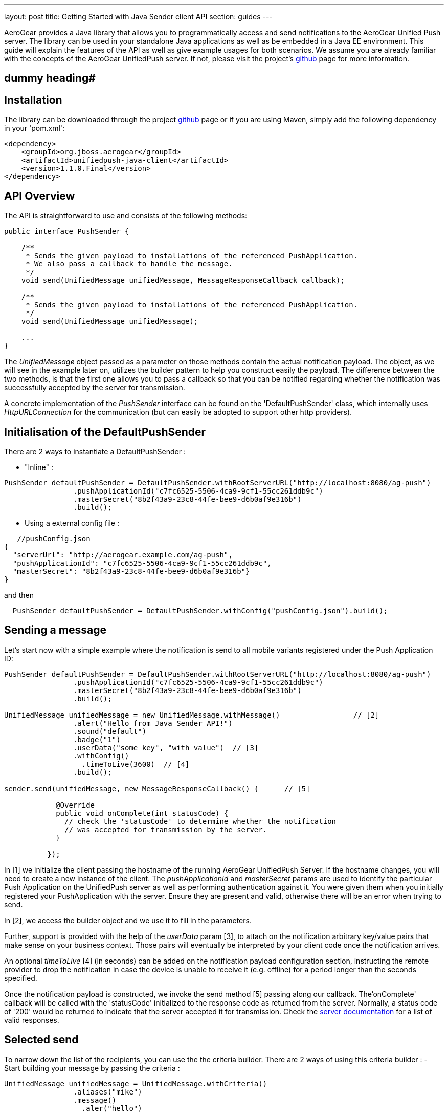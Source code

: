 ---
layout: post
title: Getting Started with Java Sender client API
section: guides
---

:toc:
toc::[]


AeroGear provides a Java library that allows you to programmatically access and send notifications to the AeroGear Unified Push server. The library can be used in your standalone Java applications as well as be embedded in a Java EE environment. This guide will explain the features of the API as well as give example usages for both scenarios. We assume you are already familiar with the concepts of the AeroGear UnifiedPush server. If not, please visit the project's link:https://github.com/aerogear/aerogear-unified-push-server[github] page for more information.


== dummy heading#


== Installation

The library can be downloaded through the project link:https://github.com/aerogear/aerogear-unified-push-java-client[github] page or if you are using Maven, simply add the following dependency in your 'pom.xml':

        <dependency>
            <groupId>org.jboss.aerogear</groupId>
            <artifactId>unifiedpush-java-client</artifactId>
            <version>1.1.0.Final</version>
        </dependency>

== API Overview

The API is straightforward to use and consists of the following methods:
  
[source,java]
----
public interface PushSender {

    /**
     * Sends the given payload to installations of the referenced PushApplication.
     * We also pass a callback to handle the message.
     */
    void send(UnifiedMessage unifiedMessage, MessageResponseCallback callback);

    /**
     * Sends the given payload to installations of the referenced PushApplication.
     */
    void send(UnifiedMessage unifiedMessage);

    ...
}
----

The _UnifiedMessage_ object passed as a parameter on those methods contain the actual notification payload. The object, as we will see in the example later on, utilizes the builder pattern to help you construct easily the payload. The difference between the two methods, is that the first one allows you to pass a callback so that you can be notified regarding whether the notification was successfully accepted by the server for transmission.

A concrete implementation of the _PushSender_ interface can be found on the 'DefaultPushSender' class, which internally uses _HttpURLConnection_ for the communication (but can easily be adopted to support other http providers).

== Initialisation of the DefaultPushSender

There are 2 ways to instantiate a DefaultPushSender : 

- "Inline" :
[source,java]
----
PushSender defaultPushSender = DefaultPushSender.withRootServerURL("http://localhost:8080/ag-push")
                .pushApplicationId("c7fc6525-5506-4ca9-9cf1-55cc261ddb9c")
                .masterSecret("8b2f43a9-23c8-44fe-bee9-d6b0af9e316b")
                .build();
----

- Using a external config file : 

[source,java]
----
   //pushConfig.json
{
  "serverUrl": "http://aerogear.example.com/ag-push",
  "pushApplicationId": "c7fc6525-5506-4ca9-9cf1-55cc261ddb9c",
  "masterSecret": "8b2f43a9-23c8-44fe-bee9-d6b0af9e316b"}
}
----

and then 

[source,java]
----
  PushSender defaultPushSender = DefaultPushSender.withConfig("pushConfig.json").build();
----  

== Sending a message

Let's start now with a simple example where the notification is send to all mobile variants registered under the Push Application ID: 

[source,java]
----
PushSender defaultPushSender = DefaultPushSender.withRootServerURL("http://localhost:8080/ag-push")
                .pushApplicationId("c7fc6525-5506-4ca9-9cf1-55cc261ddb9c")
                .masterSecret("8b2f43a9-23c8-44fe-bee9-d6b0af9e316b")
                .build();

UnifiedMessage unifiedMessage = new UnifiedMessage.withMessage()                 // [2]
                .alert("Hello from Java Sender API!")
                .sound("default")
                .badge("1")                                  
                .userData("some_key", "with_value")  // [3]
                .withConfig()
                  .timeToLive(3600)  // [4]     
                .build();

sender.send(unifiedMessage, new MessageResponseCallback() {      // [5]

            @Override
            public void onComplete(int statusCode) {
              // check the 'statusCode' to determine whether the notification
              // was accepted for transmission by the server.
            }

          });
----

In [1] we initialize the client passing the hostname of the running AeroGear UnifiedPush Server. If the hostname changes, you will need to create a new instance of the client.  The _pushApplicationId_ and _masterSecret_ params are used to identify the particular Push Application on the UnifiedPush server as well as performing authentication against it. You were given them when you initially registered your PushApplication with the server. Ensure they are present and valid, otherwise there will be an error when trying to send. 

In [2], we access the builder object and we use it to fill in the parameters.

Further, support is provided with the help of the _userData_ param [3], to attach on the notification arbitrary key/value pairs that make sense on your business context. Those pairs will eventually be interpreted by your client code once the notification arrives. 

An optional _timeToLive_ [4] (in seconds) can be added on the notification payload configuration section, instructing the remote provider to drop the notification in case the device is unable to receive it (e.g. offline) for a period longer than the seconds specified. 

Once the notification payload is constructed, we invoke the send method [5] passing along our callback. The'onComplete' callback will be called with the 'statusCode' initialized to the response code as returned from the server. Normally, a status code of '200' would be returned to indicate that the server accepted it for transmission. Check the link:/docs/specs/aerogear-unifiedpush-rest/sender/index.html[server documentation] for a list of valid responses.

== Selected send

To narrow down the list of the recipients, you can use the the criteria builder. There are 2 ways of using this criteria builder :
- Start building your message by passing the criteria :  
[source,java]
----
UnifiedMessage unifiedMessage = UnifiedMessage.withCriteria()
                .aliases("mike")
                .message()
                  .aler("hello")
----
- Anytime while building your message : 
[source,java]
----
UnifiedMessage unifiedMessage = UnifiedMessage.withMessage()
                .alert(ALERT_MSG)
                .sound(DEFAULT_SOUND)
                .criteria().aliases("mike")
                .build();
---- 

The different criteria options are : 

- narrow down by specific mobile variants (e.g. HR Android, HR iPhone):
[source,java]
----
    variants(Arrays.asList("c3f0a94f-48de-4b77-a08e..." /* HR_Premium */, "444939cd-ae63-4ce1-96a4..." /* HR_Free */));
----
- narrow down by specific aliases, thus allowing to send a message directly to a specific mobile installation. Note that here we used an email address, but anything that helps to identify a user can be used (e.g. username, user ID, etc)
[source,java]
----
    .aliases(Arrays.asList("john@somewhere.com", "maria@somewhere.com"));
----
- narrow down by specific device types:
[source,java]
----
    .deviceType(Arrays.asList("iPhone", "iPad_Mini", "web"));
----
- narrow down by specific categories:
[source,java]
----
   .categories("someCategory", "otherCategory");
----
- narrow down SimplePush clients:
[source,java]
----
   .simplePush("version");
----

NOTE: All these query criterias are optional. If no criterias are passed it will act as a broadcast send, where all clients are notified.

As you realize from the list, the Sender API offers _tremendous_ flexibility in supporting even the most complex scenarios. You can mix and match options to target a specific mobile audience. 

Once the UnifiedMessage is build with your desired criterias, simply call the _send_ method on the JavaSender to send the notification.

== APNs (iOS) specific payload

For APNs specific payload you can use the apns() builder method :
[source,java]
----
  UnifiedMessage unifiedMessage = UnifiedMessage.withMessage()
                .apns()
                   .contentAvailable() // just an example, see the complete list below 
----

These are the specific APNs payload options : (shown with the respective builder method)

- An iOS specific argument to send notifications to Newsstand applications and submitting silent iOS notifications (iOS7)
[source,java]
----
   .contentAvailable()
----

- An iOS specific argument to pass an Action Category for interactive notifications (iOS8)
[source,java]
----
   .actionCategory("acceptLead")
----

- Sets the value of the 'action' key from the submitted payload
[source,java]
----
   .action("myAction")
----

- Sets the value of the 'title' key from the submitted payload
[source,java]
----
   .title("myTitle")
----

- The key to a title string in the Localizable.strings file for the current localization
[source,java]
----
   .localizedTitleKey("fr_title")
----

- Sets the arguments for the localizable title key
[source,java]
----
   .localizedTitleArguments(["title1","title2"])
----

- Sets the value of the 'url-args' key from the submitted payload
[source,java]
----
   .urlArgs(["arg1","arg2"])
----

== Windows specific payload

For Windows specific payload you can use the windows() builder method :
[source,java]
----
  UnifiedMessage unifiedMessage = UnifiedMessage.withMessage()
                .windows()
                   .raw() // just an example, see the complete list below 
----

These are the specific Windows payload options : (shown with the respective builder method)

- Set the type of message to send toast, raw, badge or tile. Check link:https://msdn.microsoft.com/en-us/library/windows/apps/hh465403.aspx[here] for detailed information/
[source,java]
----
   .type(Type.tile)
----

- Set the raw notification type. A raw notification is a type of push notification without any associated UI. Check link:https://msdn.microsoft.com/en-us/library/windows/apps/hh761463.aspx[here] for detailed information/
[source,java]
----
   .raw()
----

- Set the badge notifications type for badges that are not numbers. Check link:https://msdn.microsoft.com/en-us/library/windows/apps/hh761494.aspx[here] for detailed information/
[source,java]
----
   .badgeType(BadgeType.activity)
----

- Set the type of the tile messages, different sizes are available. Check link:https://msdn.microsoft.com/en-us/library/windows/apps/hh761491.aspx[here] for detailed information/
[source,java]
----
   .tileType(TileType.TileSquareBlock)
----

- Set the duration of a Toast message (long or short)
[source,java]
----
   .durationType(DurationType.long)
----

- Set the toast template. Check link:https://msdn.microsoft.com/en-us/library/windows/apps/hh761494.aspx[here] for detailed information/
[source,java]
----
   .toastType(ToastType.ToastText01)
----

- Set a list of image's paths for the Tile Notification Type
[source,java]
----
   .images(Arrays.asList("/images/image1.png","/images/image2.png")
----

- Set a list of text fields for the Tile Notification Type
[source,java]
----
   .textFields(Arrays.asList("foo","bar")
----

- Set the page in you application to launch when the user 'touches' the notification in the notification dock.
NOTE: For cordova applications set this to 'cordova' to launch your app and invoke the javascript callback.
[source,java]
----
   .page("myPage")
----

== Connect via a Proxy

If your infrastructure is behind a proxy, you can specify this while creating an instance of your SenderClient : 
[source,java]
----
PushSender defaultJavaSender = DefaultPushSender.withConfig("pushConfig.json")
                .proxy("proxy.example.com", 8080)
                .proxyUser("proxyuser")
                .proxyPassword("password")
                .proxyType(Proxy.Type.HTTP)
                .build();
----

== Use a custom Trustore

If your infrastructure uses a custom TrustStore, you can specify this while creating an instance of your SenderClient : 

[source,java]
----
PushSender defaultJavaSender = DefaultPushSender.withConfig("pushConfig.json")
                .customTrustStore("setup/aerogear.truststore", "jks", "aerogear")
                .build();
----


== Integrating with Java EE

The library can be used inside a Java EE environment to enable your enterprise applications to send notification messages to mobile clients, when e.g. a particular business event occurs. Let's see one approach of integration through an example of a PaymentGateway.

A payment request is initiated through a REST endpoint. The endpoint delegates the processing to an EJB and if the transaction succeeds, a CDI Payment Event is fired. The event is then picked up from CDI Observer bean, which then uses the JavaSender API to send a notification back to client.

[source,java]
----
/**
 *  Various resource produces e.g. PersistentContext etc.
 */
public class Resources {

    // ...

    @Produces
    @ApplicationScoped
    public PushSender getSenderClient() {
       // initialize to point to the hostname of the running UnifiedPush server
       return DefaultPushSender.withConfig("pushConfig.json").build();
    }
}
----

Payment.java

[source,java]
----
/**
 * Models a payment
 */
 public class Payment {

    private String userAlias;
    private BigDecimal amount;
    private Date datetime;

    public BigDecimal getAmount() {
        return amount;
    }

    public void setAmount(BigDecimal amount) {
        this.amount = amount;
    }

    public String getUserAlias() {
        return userAlias;
    }

    public void setUserAlias(String userAlias) {
        this.userAlias = userAlias;
    }
}
----

PaymentResource.java

[source,java]
----
/**
 *  A JAX-RS endpoint for clients to kickstart payment processing
 */
 @Path("/payments")
 public class PaymentResource {

  @Inject
  PaymentsProcessor processor;

  @POST
  @Consumes("application/json")
  public Response pay(Payment payment) {
    processor.pay(payment)

    return Response.ok().build();
  }    
}
----

PaymentsProcessor.java

[source,java]
----
/**
 *  The EJB responsible for processing the payment
 */
@Stateless
public class PaymentsProcessor {

    @Inject
    Event<Payment> event;

    public void pay(Payment payment) {
        // process the payment
        // ...

        event.fire(payment);
    }
}
----

NotificationSender.java

[source,java]
----
/**
 * The class that listens for payment events 
 * and responsible to send receipt notifications
 */
public class NotificationSender {

  @Inject 
  SenderClient sender;

  // here the CDI 'Payment' event is caught and the actual send is triggered
  void sendPaymentNotification(@Observes(during = AFTER_SUCCESS) Payment payment) { 
      UnifiedMessage unifiedMessage =  UnifiedMessage.withMessage()
                .alert("Thank you for your payment!")
                .sound("default")
                .criteria()
                   .aliases(Arrays.asList(payment.getUserAlias()))
                .build();

      sender.send(message)
  }
}
----

== Conclusion

The Sender API is simple and easy to use, allowing you to connect to the UnifiedPush server and send notifications. It can be used both in your standalone applications or be embedded in a Java EE environment. Work is being done to port it to other languages too and if you are interested you can give us a hand too! Please join our link:https://lists.jboss.org/mailman/listinfo/aerogear-dev[developer mailing list], or find us on link:irc://irc.freenode.net/aerogear[IRC] and introduce yourself!
